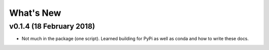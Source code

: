 What's New
==========


v0.1.4 (18 February 2018)
-------------------------

- Not much in the package (one script). Learned building for PyPi as well as conda and how to write these docs. 